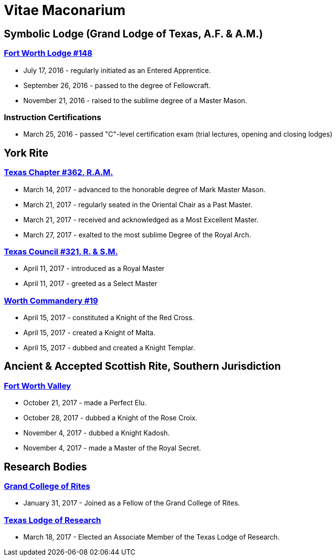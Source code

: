 = Vitae Maconarium
// See https://hubpress.gitbooks.io/hubpress-knowledgebase/content/ for information about the parameters.
// :hp-image: /covers/cover.png
:published_at: 1901-01-01
:hp-alt-title: Why I Have No Free Time Anymore


== Symbolic Lodge (Grand Lodge of Texas, A.F. & A.M.)

=== https://www.facebook.com/fortworthlodge148/[Fort Worth Lodge #148]

* July 17, 2016 - regularly initiated as an Entered Apprentice.
* September 26, 2016 - passed to the degree of Fellowcraft.
* November 21, 2016 - raised to the sublime degree of a Master Mason.

=== Instruction Certifications

* March 25, 2016 - passed "C"-level certification exam (trial lectures, opening and closing lodges)

== York Rite

=== https://www.facebook.com/TexasChapterAndCouncil/[Texas Chapter #362, R.A.M.]

* March 14, 2017 - advanced to the honorable degree of Mark Master Mason.
* March 21, 2017 - regularly seated in the Oriental Chair as a Past Master.
* March 21, 2017 - received and  acknowledged as a Most Excellent Master.
* March 27, 2017 - exalted to the most sublime Degree of the Royal Arch.

=== https://www.facebook.com/TexasChapterAndCouncil/[Texas Council #321, R. & S.M.]

* April 11, 2017 - introduced as a Royal Master
* April 11, 2017 - greeted as a Select Master

=== http://www.worthcommandery.org/[Worth Commandery #19]

* April 15, 2017 - constituted a Knight of the Red Cross.
* April 15, 2017 - created a Knight of Malta.
* April 15, 2017 - dubbed and created a Knight Templar.

== Ancient & Accepted Scottish Rite, Southern Jurisdiction

=== http://fortworthscottishrite.org/[Fort Worth Valley]

* October 21, 2017 - made a Perfect Elu.
* October 28, 2017 - dubbed a Knight of the Rose Croix.
* November 4, 2017 - dubbed a Knight Kadosh.
* November 4, 2017 - made a Master of the Royal Secret.

== Research Bodies

=== http://grandcollegeofrites.org/[Grand College of Rites]

* January 31, 2017 - Joined as a Fellow of the Grand College of Rites.

=== http://www.texaslodgeofresearch.org/[Texas Lodge of Research]

* March 18, 2017 - Elected an Associate Member of the Texas Lodge of Research.